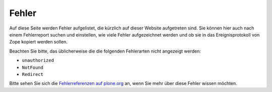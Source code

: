 Fehler
======

Auf diese Seite werden Fehler aufgelistet, die kürzlich auf dieser Website aufgetreten sind. Sie können hier auch nach einem Fehlerreport suchen und einstellen, wie viele Fehler aufgezeichnet werden und ob sie in das Ereignisprotokoll von Zope kopiert werden sollen.

Beachten Sie bitte, das üblicherweise die die folgenden Fehlerarten nicht angezeigt werden:

- ``unauthorized``
- ``NotFound``
- ``Redirect``

Bitte sehen Sie sich die `Fehlerreferenzen auf plone.org`_ an, wenn Sie mehr über diese Fehler wissen möchten.

.. _`Fehlerreferenzen auf plone.org`: http://plone.org/documentation/error
